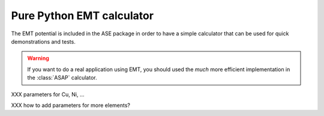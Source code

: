 .. module::  calculators.emt
   :synopsis: Effective Medium Theory

==========================
Pure Python EMT calculator
==========================

The EMT potential is included in the ASE package in order to have a
simple calculator that can be used for quick demonstrations and
tests.

.. warning::

   If you want to do a real application using EMT, you should used the
   *much* more efficient implementation in the :class:`ASAP`
   calculator.

.. class:: EMT()

XXX parameters for Cu, Ni, ...

XXX how to add parameters for more elements?
